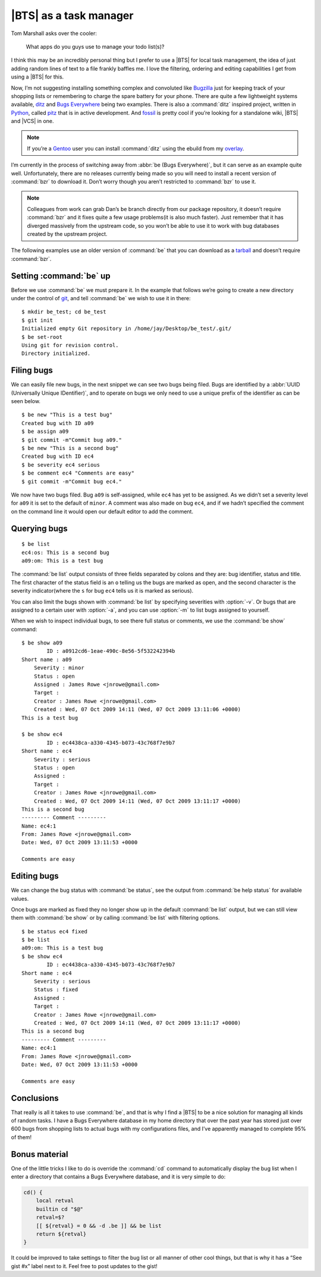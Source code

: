 .. post:: 2009-10-07
   :tags: bts, devel

|BTS| as a task manager
=======================

.. highlight:: console

Tom Marshall asks over the cooler:

    What apps do you guys use to manage your todo list(s)?

I think this may be an incredibly personal thing but I prefer to use a |BTS|
for local task management, the idea of just adding random lines of text to
a file frankly baffles me.  I love the filtering, ordering and editing
capabilities I get from using a |BTS| for this.

Now, I’m not suggesting installing something complex and convoluted like
Bugzilla_ just for keeping track of your shopping lists or remembering to
charge the spare battery for your phone.  There are quite a few lightweight
systems available, ditz_ and `Bugs Everywhere`_ being two examples.  There is
also a :command:`ditz` inspired project, written in Python_, called pitz_ that
is in active development.  And fossil_ is pretty cool if you’re looking for
a standalone wiki, |BTS| and |VCS| in one.

.. note::
   If you’re a Gentoo_ user you can install :command:`ditz` using the ebuild
   from my overlay_.

I’m currently in the process of switching away from :abbr:`be (Bugs
Everywhere)`, but it can serve as an example quite well.  Unfortunately, there
are no releases currently being made so you will need to install a recent
version of :command:`bzr` to download it.  Don’t worry though you aren’t
restricted to :command:`bzr` to use it.

.. note::
   Colleagues from work can grab Dan’s ``be`` branch directly from our package
   repository, it doesn’t require :command:`bzr` and it fixes quite a few usage
   problems(it is also much faster).  Just remember that it has diverged
   massively from the upstream code, so you won’t be able to use it to work with
   bug databases created by the upstream project.

The following examples use an older version of :command:`be` that you can
download as a tarball_ and doesn’t require :command:`bzr`.

Setting :command:`be` up
------------------------

Before we use :command:`be` we must prepare it.  In the example that follows
we’re going to create a new directory under the control of git_, and tell
:command:`be` we wish to use it in there::

    $ mkdir be_test; cd be_test
    $ git init
    Initialized empty Git repository in /home/jay/Desktop/be_test/.git/
    $ be set-root
    Using git for revision control.
    Directory initialized.

Filing bugs
-----------

We can easily file new bugs, in the next snippet we can see two bugs being
filed.  Bugs are identified by a :abbr:`UUID (Universally Unique IDentifier)`,
and to operate on bugs we only need to use a unique prefix of the identifier as
can be seen below.

::

    $ be new "This is a test bug"
    Created bug with ID a09
    $ be assign a09
    $ git commit -m"Commit bug a09."
    $ be new "This is a second bug"
    Created bug with ID ec4
    $ be severity ec4 serious
    $ be comment ec4 "Comments are easy"
    $ git commit -m"Commit bug ec4."

We now have two bugs filed.  Bug ``a09`` is self-assigned, while ``ec4`` has yet
to be assigned.  As we didn’t set a severity level for ``a09`` it is set to the
default of ``minor``.  A comment was also made on bug ``ec4``, and if we hadn’t
specified the comment on the command line it would open our default editor to
add the comment.

Querying bugs
-------------

::

    $ be list
    ec4:os: This is a second bug
    a09:om: This is a test bug

The :command:`be list` output consists of three fields separated by colons and
they are: bug identifier, status and title.  The first character of the  status
field is an ``o`` telling us the bugs are marked as open, and the second
character is the severity indicator(where the ``s`` for bug ``ec4`` tells us it
is marked as serious).

You can also limit the bugs shown with :command:`be list` by specifying
severities with :option:`-v`.  Or bugs that are assigned to a certain user with
:option:`-a`, and you can use :option:`-m` to list bugs assigned to yourself.

When we wish to inspect individual bugs, to see there full status or comments,
we use the :command:`be show` command:

::

    $ be show a09
            ID : a0912cd6-1eae-490c-8e56-5f532242394b
    Short name : a09
        Severity : minor
        Status : open
        Assigned : James Rowe <jnrowe@gmail.com>
        Target :
        Creator : James Rowe <jnrowe@gmail.com>
        Created : Wed, 07 Oct 2009 14:11 (Wed, 07 Oct 2009 13:11:06 +0000)
    This is a test bug

    $ be show ec4
            ID : ec4438ca-a330-4345-b073-43c768f7e9b7
    Short name : ec4
        Severity : serious
        Status : open
        Assigned :
        Target :
        Creator : James Rowe <jnrowe@gmail.com>
        Created : Wed, 07 Oct 2009 14:11 (Wed, 07 Oct 2009 13:11:17 +0000)
    This is a second bug
    --------- Comment ---------
    Name: ec4:1
    From: James Rowe <jnrowe@gmail.com>
    Date: Wed, 07 Oct 2009 13:11:53 +0000

    Comments are easy

Editing bugs
------------

We can change the bug status with :command:`be status`, see the output from
:command:`be help status` for available values.

Once bugs are marked as fixed they no longer show up in the default
:command:`be list` output, but we can still view them with :command:`be show`
or by calling :command:`be list` with filtering options.

::

    $ be status ec4 fixed
    $ be list
    a09:om: This is a test bug
    $ be show ec4
            ID : ec4438ca-a330-4345-b073-43c768f7e9b7
    Short name : ec4
        Severity : serious
        Status : fixed
        Assigned :
        Target :
        Creator : James Rowe <jnrowe@gmail.com>
        Created : Wed, 07 Oct 2009 14:11 (Wed, 07 Oct 2009 13:11:17 +0000)
    This is a second bug
    --------- Comment ---------
    Name: ec4:1
    From: James Rowe <jnrowe@gmail.com>
    Date: Wed, 07 Oct 2009 13:11:53 +0000

    Comments are easy

Conclusions
-----------

That really is all it takes to use :command:`be`, and that is why I find
a |BTS| to be a nice solution for managing all kinds of random tasks.  I have
a Bugs Everywhere database in my home directory that over the past year has
stored just over 600 bugs from shopping lists to actual bugs with my
configurations files, and I’ve apparently managed to complete 95% of them!

Bonus material
--------------

One of the little tricks I like to do is override the :command:`cd` command to
automatically display the bug list when I enter a directory that contains a Bugs
Everywhere database, and it is very simple to do:

.. code-block:: bash

    cd() {
        local retval
        builtin cd "$@"
        retval=$?
        [[ ${retval} = 0 && -d .be ]] && be list
        return ${retval}
    }

It could be improved to take settings to filter the bug list or all manner of
other cool things, but that is why it has a “See gist #x” label next to it.
Feel free to post updates to the gist!

.. |BTS| replace:: :abbr:`BTS (Bug Tracking System)`

.. _Bugzilla: http://www.bugzilla.org
.. _ditz: http://ditz.rubyforge.org
.. _Bugs Everywhere: http://bugseverywhere.org/be/show/HomePage
.. _Python: http://www.python.org
.. _pitz: https://github.com/mw44118/pitz
.. _fossil: http://www.fossil-scm.org/index.html/doc/tip/www/index.wiki
.. _Gentoo: http://www.gentoo.org/
.. _overlay: https://github.com/JNRowe/jnrowe-misc/
.. _tarball: http://www.jnrowe.ukfsn.org/_static/be-0.0.193.tar.bz2
.. _git: http://www.git-scm.com/

